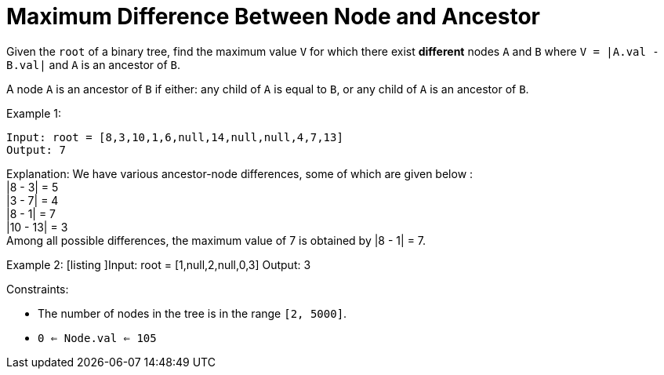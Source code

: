 = Maximum Difference Between Node and Ancestor

Given the `root` of a binary tree, find the maximum value `V` for which there exist *different* nodes `A` and `B` where `V = |A.val - B.val|` and `A` is an ancestor of `B`.

A node `A` is an ancestor of `B` if either: any child of `A` is equal to `B`, or any child of `A` is an ancestor of `B`.



Example 1:
[listing]
Input: root = [8,3,10,1,6,null,14,null,null,4,7,13]
Output: 7

Explanation: We have various ancestor-node differences, some of which are given below : +
|8 - 3| = 5 +
|3 - 7| = 4 +
|8 - 1| = 7 +
|10 - 13| = 3 +
Among all possible differences, the maximum value of 7 is obtained by |8 - 1| = 7. +

Example 2:
[listing
]Input: root = [1,null,2,null,0,3]
Output: 3

Constraints:

* The number of nodes in the tree is in the range `[2, 5000]`.
* `0 <= Node.val <= 105`